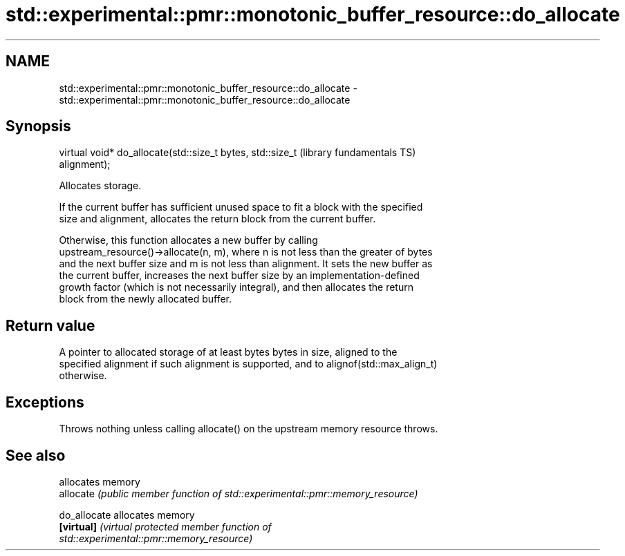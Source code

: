.TH std::experimental::pmr::monotonic_buffer_resource::do_allocate 3 "2018.03.28" "http://cppreference.com" "C++ Standard Libary"
.SH NAME
std::experimental::pmr::monotonic_buffer_resource::do_allocate \- std::experimental::pmr::monotonic_buffer_resource::do_allocate

.SH Synopsis
   virtual void* do_allocate(std::size_t bytes, std::size_t   (library fundamentals TS)
   alignment);

   Allocates storage.

   If the current buffer has sufficient unused space to fit a block with the specified
   size and alignment, allocates the return block from the current buffer.

   Otherwise, this function allocates a new buffer by calling
   upstream_resource()->allocate(n, m), where n is not less than the greater of bytes
   and the next buffer size and m is not less than alignment. It sets the new buffer as
   the current buffer, increases the next buffer size by an implementation-defined
   growth factor (which is not necessarily integral), and then allocates the return
   block from the newly allocated buffer.

.SH Return value

   A pointer to allocated storage of at least bytes bytes in size, aligned to the
   specified alignment if such alignment is supported, and to alignof(std::max_align_t)
   otherwise.

.SH Exceptions

   Throws nothing unless calling allocate() on the upstream memory resource throws.

.SH See also

               allocates memory
   allocate    \fI(public member function of std::experimental::pmr::memory_resource)\fP
               
   do_allocate allocates memory
   \fB[virtual]\fP   \fI\fI(virtual protected member function\fP of\fP
               std::experimental::pmr::memory_resource) 
